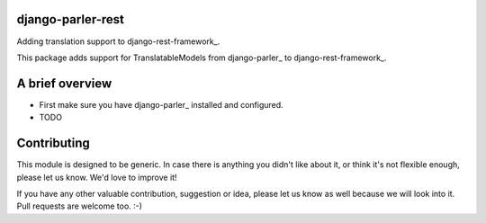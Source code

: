 django-parler-rest
==================

Adding translation support to django-rest-framework_.

This package adds support for TranslatableModels from django-parler_ to django-rest-framework_.


A brief overview
================

* First make sure you have django-parler_ installed and configured.
* TODO


Contributing
============

This module is designed to be generic. In case there is anything you didn't like about it,
or think it's not flexible enough, please let us know. We'd love to improve it!

If you have any other valuable contribution, suggestion or idea,
please let us know as well because we will look into it.
Pull requests are welcome too. :-)


.. _django-hvad: https://github.com/kristianoellegaard/django-hvad
.. _django-mptt: https://github.com/django-mptt/django-mptt
.. _django-fluent-pages: https://github.com/edoburu/django-fluent-pages
.. _django-polymorphic: https://github.com/chrisglass/django_polymorphic
.. _documentation: http://django-parler.readthedocs.org/
